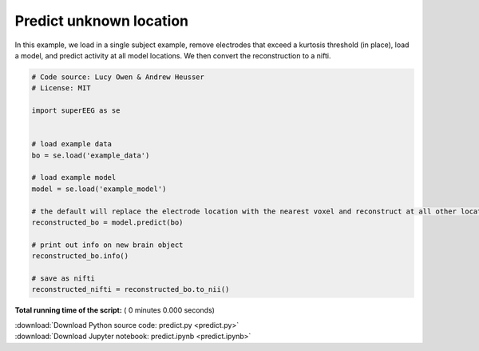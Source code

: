 

.. _sphx_glr_auto_examples_predict.py:


=============================
Predict unknown location
=============================

In this example, we load in a single subject example, remove electrodes that exceed
a kurtosis threshold (in place), load a model, and predict activity at all
model locations.  We then convert the reconstruction to a nifti.




.. code-block:: python


    # Code source: Lucy Owen & Andrew Heusser
    # License: MIT

    import superEEG as se


    # load example data
    bo = se.load('example_data')

    # load example model
    model = se.load('example_model')

    # the default will replace the electrode location with the nearest voxel and reconstruct at all other locations
    reconstructed_bo = model.predict(bo)

    # print out info on new brain object
    reconstructed_bo.info()

    # save as nifti
    reconstructed_nifti = reconstructed_bo.to_nii()




**Total running time of the script:** ( 0 minutes  0.000 seconds)



.. container:: sphx-glr-footer


  .. container:: sphx-glr-download

     :download:`Download Python source code: predict.py <predict.py>`



  .. container:: sphx-glr-download

     :download:`Download Jupyter notebook: predict.ipynb <predict.ipynb>`

.. rst-class:: sphx-glr-signature

    `Generated by Sphinx-Gallery <http://sphinx-gallery.readthedocs.io>`_
